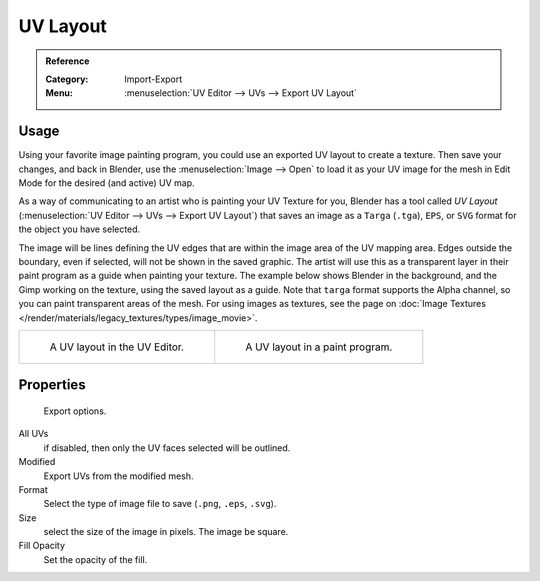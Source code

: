 
*********
UV Layout
*********

.. admonition:: Reference
   :class: refbox

   :Category:  Import-Export
   :Menu:      :menuselection:`UV Editor --> UVs --> Export UV Layout`


Usage
=====

Using your favorite image painting program, you could use an exported UV layout to create a texture.
Then save your changes, and back in Blender, use the :menuselection:`Image --> Open`
to load it as your UV image for the mesh in Edit Mode for the desired (and active) UV map.

As a way of communicating to an artist who is painting your UV Texture for you,
Blender has a tool called *UV Layout* (:menuselection:`UV Editor --> UVs --> Export UV Layout`)
that saves an image as a ``Targa`` (``.tga``), ``EPS``, or ``SVG`` format for the object you have selected.

The image will be lines defining the UV edges that are within the image area of the UV mapping area.
Edges outside the boundary, even if selected, will not be shown in the saved graphic.
The artist will use this as a transparent layer in their paint program as a guide when painting your texture.
The example below shows Blender in the background, and the Gimp working on the texture,
using the saved layout as a guide. Note that ``targa`` format supports the Alpha channel,
so you can paint transparent areas of the mesh. For using images as textures, see the page on
:doc:`Image Textures </render/materials/legacy_textures/types/image_movie>`.

.. list-table::

   * - .. figure:: /images/addons_import-export_mesh-uv-layout_uv-editor.png
          :width: 320px

          A UV layout in the UV Editor.

     - .. figure:: /images/addons_import-export_mesh-uv-layout_export.png
          :width: 320px

          A UV layout in a paint program.


Properties
==========

.. figure:: /images/addons_import-export_mesh-uv-layout_export-panel.png

   Export options.

All UVs
   if disabled, then only the UV faces selected will be outlined.
Modified
   Export UVs from the modified mesh.
Format
   Select the type of image file to save (``.png``, ``.eps``, ``.svg``).
Size
   select the size of the image in pixels. The image be square.
Fill Opacity
   Set the opacity of the fill.
